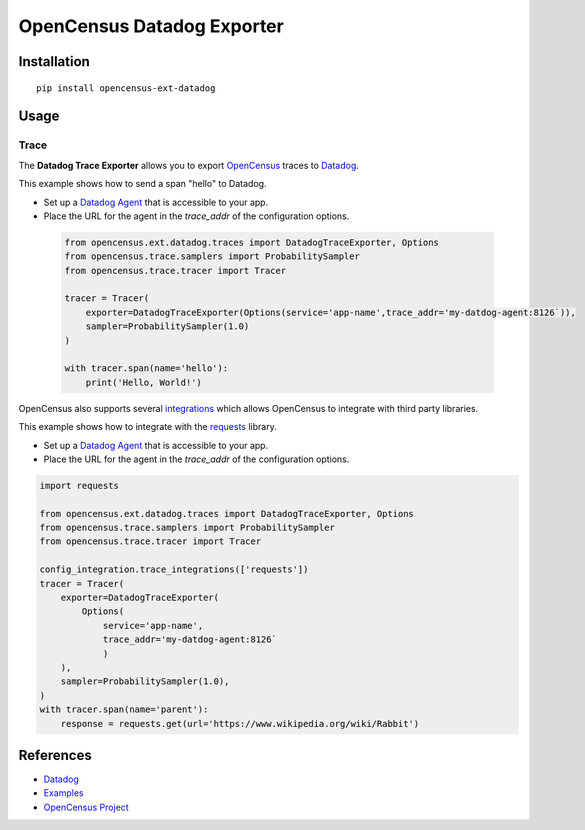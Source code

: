 OpenCensus Datadog Exporter
============================================================================

|pypi|

.. |pypi| image:: https://badge.fury.io/py/opencensus-ext-datadog.svg
   :target: https://pypi.org/project/opencensus-ext-datadog/

Installation
------------

::

    pip install opencensus-ext-datadog

Usage
-----

Trace
~~~~~

The **Datadog Trace Exporter** allows you to export `OpenCensus`_ traces to `Datadog`_.

This example shows how to send a span "hello" to Datadog.

* Set up a `Datadog Agent <https://docs.datadoghq.com/agent/>`_ that is accessible to your app.
* Place the URL for the agent in the `trace_addr` of the configuration options.

 .. code:: python

    from opencensus.ext.datadog.traces import DatadogTraceExporter, Options
    from opencensus.trace.samplers import ProbabilitySampler
    from opencensus.trace.tracer import Tracer

    tracer = Tracer(
        exporter=DatadogTraceExporter(Options(service='app-name',trace_addr='my-datdog-agent:8126`)),
        sampler=ProbabilitySampler(1.0)
    )

    with tracer.span(name='hello'):
        print('Hello, World!')

OpenCensus also supports several `integrations <https://github.com/census-instrumentation/opencensus-python#integration>`_ which allows OpenCensus to integrate with third party libraries.

This example shows how to integrate with the `requests <https://2.python-requests.org/en/master/>`_ library.

* Set up a `Datadog Agent <https://docs.datadoghq.com/agent/>`_ that is accessible to your app.
* Place the URL for the agent in the `trace_addr` of the configuration options.

.. code:: python

    import requests

    from opencensus.ext.datadog.traces import DatadogTraceExporter, Options
    from opencensus.trace.samplers import ProbabilitySampler
    from opencensus.trace.tracer import Tracer

    config_integration.trace_integrations(['requests'])
    tracer = Tracer(
        exporter=DatadogTraceExporter(
            Options(
                service='app-name',
                trace_addr='my-datdog-agent:8126`
                )
        ),
        sampler=ProbabilitySampler(1.0),
    )
    with tracer.span(name='parent'):
        response = requests.get(url='https://www.wikipedia.org/wiki/Rabbit')


References
----------

* `Datadog <https://www.datadoghq.com/product/>`_
* `Examples <https://github.com/census-instrumentation/opencensus-python/tree/master/contrib/opencensus-ext-datadog/examples>`_
* `OpenCensus Project <https://opencensus.io/>`_

.. _Datadog: https://www.datadoghq.com/product/
.. _OpenCensus: https://github.com/census-instrumentation/opencensus-python/

